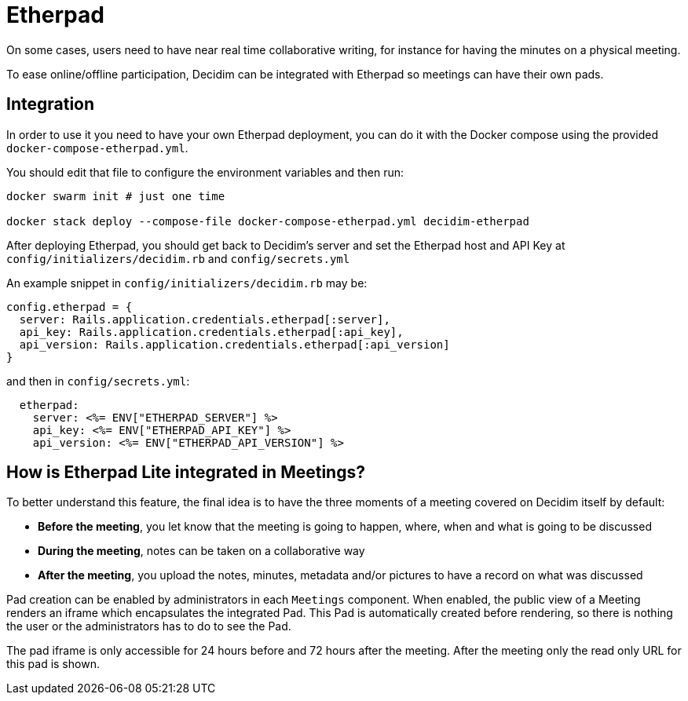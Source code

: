 = Etherpad

On some cases, users need to have near real time collaborative writing, for instance for having the minutes on a physical meeting.

To ease online/offline participation, Decidim can be integrated with Etherpad so meetings can have their own pads.

== Integration

In order to use it you need to have your own Etherpad deployment, you can do it
with the Docker compose using the provided `docker-compose-etherpad.yml`.

You should edit that file to configure the environment variables and then run:

[source,sh]
----
docker swarm init # just one time

docker stack deploy --compose-file docker-compose-etherpad.yml decidim-etherpad
----

After deploying Etherpad, you should get back to Decidim's server and set the Etherpad host and API Key at
`config/initializers/decidim.rb` and `config/secrets.yml`

An example snippet in `config/initializers/decidim.rb` may be:

[source,ruby]
----
config.etherpad = {
  server: Rails.application.credentials.etherpad[:server],
  api_key: Rails.application.credentials.etherpad[:api_key],
  api_version: Rails.application.credentials.etherpad[:api_version]
}
----

and then in `config/secrets.yml`:

[source,yaml]
----
  etherpad:
    server: <%= ENV["ETHERPAD_SERVER"] %>
    api_key: <%= ENV["ETHERPAD_API_KEY"] %>
    api_version: <%= ENV["ETHERPAD_API_VERSION"] %>
----

== How is Etherpad Lite integrated in Meetings?

To better understand this feature, the final idea is to have the three moments of a meeting covered on Decidim itself by default:

* *Before the meeting*, you let know that the meeting is going to happen, where, when and what is going to be discussed
* *During the meeting*, notes can be taken on a collaborative way
* *After the meeting*, you upload the notes, minutes, metadata and/or pictures to have a record on what was discussed

Pad creation can be enabled by administrators in each `Meetings` component. When enabled, the public view of a Meeting renders an iframe which encapsulates the integrated Pad. This Pad is automatically created before rendering, so there is nothing the user or the administrators has to do to see the Pad.

The pad iframe is only accessible for 24 hours before and 72 hours after the meeting. After the meeting only the read only URL for this pad is shown.
